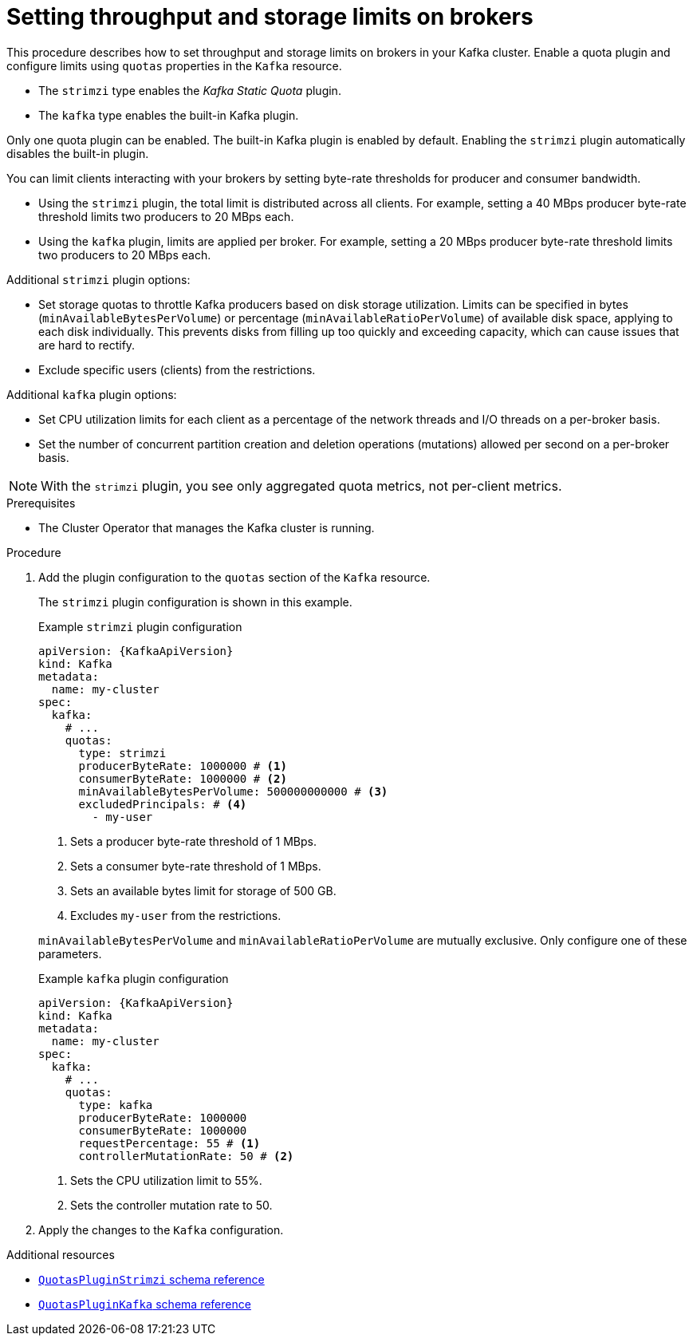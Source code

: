 // Module included in the following assemblies:
//
// assembly-config.adoc

[id='proc-setting-broker-limits-{context}']

= Setting throughput and storage limits on brokers

[role="_abstract"]
This procedure describes how to set throughput and storage limits on brokers in your Kafka cluster.
Enable a quota plugin and configure limits using `quotas` properties in the `Kafka` resource.

* The `strimzi` type enables the _Kafka Static Quota_ plugin.
* The `kafka` type enables the built-in Kafka plugin. 

Only one quota plugin can be enabled. 
The built-in Kafka plugin is enabled by default.
Enabling the `strimzi` plugin automatically disables the built-in plugin.

You can limit clients interacting with your brokers by setting byte-rate thresholds for producer and consumer bandwidth.

* Using the `strimzi` plugin, the total limit is distributed across all clients. 
For example, setting a 40 MBps producer byte-rate threshold limits two producers to 20 MBps each.
* Using the `kafka` plugin, limits are applied per broker. 
For example, setting a 20 MBps producer byte-rate threshold limits two producers to 20 MBps each.

Additional `strimzi` plugin options:

* Set storage quotas to throttle Kafka producers based on disk storage utilization. 
Limits can be specified in bytes (`minAvailableBytesPerVolume`) or percentage (`minAvailableRatioPerVolume`) of available disk space, applying to each disk individually. 
This prevents disks from filling up too quickly and exceeding capacity, which can cause issues that are hard to rectify.
* Exclude specific users (clients) from the restrictions.

Additional `kafka` plugin options:

* Set CPU utilization limits for each client as a percentage of the network threads and I/O threads on a per-broker basis.
* Set the number of concurrent partition creation and deletion operations (mutations) allowed per second on a per-broker basis.

NOTE: With the `strimzi` plugin, you see only aggregated quota metrics, not per-client metrics.

.Prerequisites

* The Cluster Operator that manages the Kafka cluster is running.

.Procedure

. Add the plugin configuration to the `quotas` section of the `Kafka` resource.
+
The `strimzi` plugin configuration is shown in this example.
+
--
.Example `strimzi` plugin configuration
[source,yaml,subs="+attributes"]
----
apiVersion: {KafkaApiVersion}
kind: Kafka
metadata:
  name: my-cluster
spec:
  kafka:
    # ...
    quotas:
      type: strimzi
      producerByteRate: 1000000 # <1>
      consumerByteRate: 1000000 # <2>
      minAvailableBytesPerVolume: 500000000000 # <3>
      excludedPrincipals: # <4>
        - my-user
----
<1> Sets a producer byte-rate threshold of 1 MBps.
<2> Sets a consumer byte-rate threshold of 1 MBps.
<3> Sets an available bytes limit for storage of 500 GB.
<4> Excludes `my-user` from the restrictions.
--
+
`minAvailableBytesPerVolume` and `minAvailableRatioPerVolume` are mutually exclusive.
Only configure one of these parameters.
+
.Example `kafka` plugin configuration
[source,yaml,subs="+attributes"]
----
apiVersion: {KafkaApiVersion}
kind: Kafka
metadata:
  name: my-cluster
spec:
  kafka:
    # ...
    quotas:
      type: kafka
      producerByteRate: 1000000
      consumerByteRate: 1000000
      requestPercentage: 55 # <1>
      controllerMutationRate: 50 # <2>
----
<1> Sets the CPU utilization limit to 55%.
<2> Sets the controller mutation rate to 50.

. Apply the changes to the `Kafka` configuration.

[role="_additional-resources"]
.Additional resources

* link:{BookURLConfiguring}#type-QuotasPluginStrimzi-reference[`QuotasPluginStrimzi` schema reference^]
* link:{BookURLConfiguring}#type-QuotasPluginKafka-reference[`QuotasPluginKafka` schema reference^]
